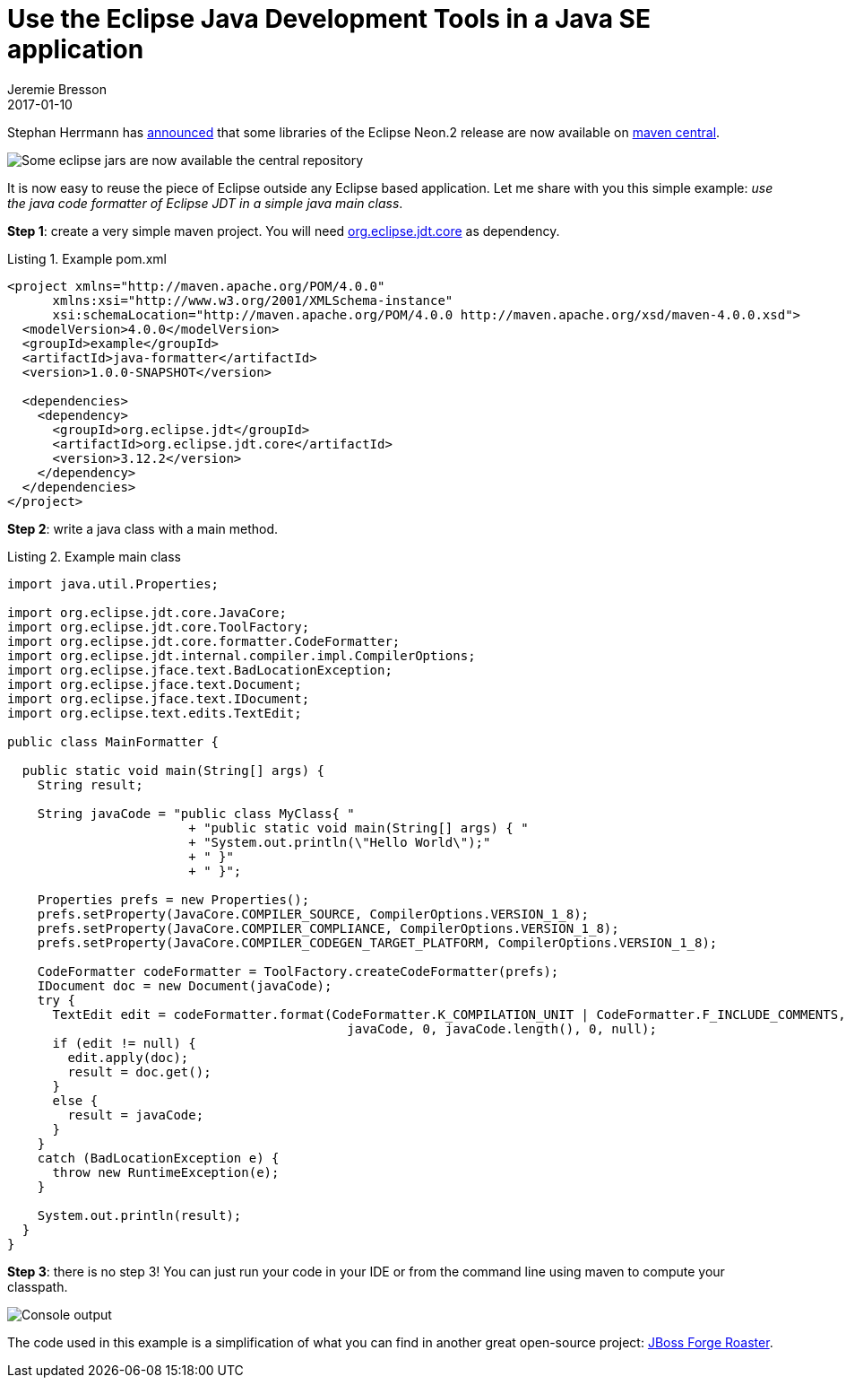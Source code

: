 = Use the Eclipse Java Development Tools in a Java SE application
Jeremie Bresson
2017-01-10
:jbake-type: post
:jbake-status: published
:jbake-tags: eclipse, jdt, maven
:idprefix:
:listing-caption: Listing
:figure-caption: Figure
:experimental:

Stephan Herrmann has link:https://objectteams.wordpress.com/2017/01/09/eclipse-neon-2-is-on-maven-central/[announced] that some libraries of the Eclipse Neon.2 release are now available on link:https://search.maven.org/[maven central]. 

image::2017-01-10_eclipse-jars-on-maven-central.png[Some eclipse jars are now available the central repository]

It is now easy to reuse the piece of Eclipse outside any Eclipse based application.
Let me share with you this simple example: _use the java code formatter of Eclipse JDT in a simple java main class_.

*Step 1*: create a very simple maven project. You will need link:https://search.maven.org/#artifactdetails%7Corg.eclipse.jdt%7Corg.eclipse.jdt.core%7C3.12.2%7Cjar[org.eclipse.jdt.core] as dependency.

[source, xml]
.Example pom.xml
----
<project xmlns="http://maven.apache.org/POM/4.0.0" 
      xmlns:xsi="http://www.w3.org/2001/XMLSchema-instance" 
      xsi:schemaLocation="http://maven.apache.org/POM/4.0.0 http://maven.apache.org/xsd/maven-4.0.0.xsd">
  <modelVersion>4.0.0</modelVersion>
  <groupId>example</groupId>
  <artifactId>java-formatter</artifactId>
  <version>1.0.0-SNAPSHOT</version>

  <dependencies>
    <dependency>
      <groupId>org.eclipse.jdt</groupId>
      <artifactId>org.eclipse.jdt.core</artifactId>
      <version>3.12.2</version>
    </dependency>
  </dependencies>
</project>
----

*Step 2*: write a java class with a main method.

[source, java]
.Example main class
----
import java.util.Properties;

import org.eclipse.jdt.core.JavaCore;
import org.eclipse.jdt.core.ToolFactory;
import org.eclipse.jdt.core.formatter.CodeFormatter;
import org.eclipse.jdt.internal.compiler.impl.CompilerOptions;
import org.eclipse.jface.text.BadLocationException;
import org.eclipse.jface.text.Document;
import org.eclipse.jface.text.IDocument;
import org.eclipse.text.edits.TextEdit;

public class MainFormatter {

  public static void main(String[] args) {
    String result;

    String javaCode = "public class MyClass{ " 
                        + "public static void main(String[] args) { " 
                        + "System.out.println(\"Hello World\");" 
                        + " }" 
                        + " }";

    Properties prefs = new Properties();
    prefs.setProperty(JavaCore.COMPILER_SOURCE, CompilerOptions.VERSION_1_8);
    prefs.setProperty(JavaCore.COMPILER_COMPLIANCE, CompilerOptions.VERSION_1_8);
    prefs.setProperty(JavaCore.COMPILER_CODEGEN_TARGET_PLATFORM, CompilerOptions.VERSION_1_8);

    CodeFormatter codeFormatter = ToolFactory.createCodeFormatter(prefs);
    IDocument doc = new Document(javaCode);
    try {
      TextEdit edit = codeFormatter.format(CodeFormatter.K_COMPILATION_UNIT | CodeFormatter.F_INCLUDE_COMMENTS, 
                                             javaCode, 0, javaCode.length(), 0, null);
      if (edit != null) {
        edit.apply(doc);
        result = doc.get();
      }
      else {
        result = javaCode;
      }
    }
    catch (BadLocationException e) {
      throw new RuntimeException(e);
    }

    System.out.println(result);
  }
}
----

*Step 3*: there is no step 3!
You can just run your code in your IDE or from the command line using maven to compute your classpath.

image::2017-01-10_console.png[Console output]

The code used in this example is a simplification of what you can find in another great open-source project: link:https://github.com/forge/roaster[JBoss Forge Roaster].

